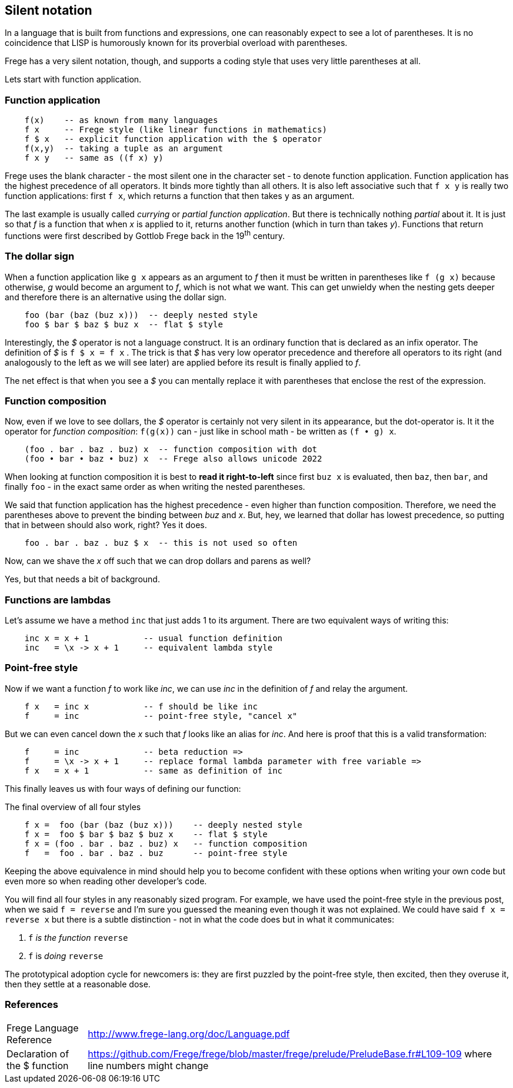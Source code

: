 [[silence]]
== Silent notation

In a language that is built from functions and expressions, one can reasonably
expect to see a lot of parentheses. It is no coincidence that LISP is humorously known
for its proverbial overload with parentheses.

Frege has a very silent notation, though, and supports a coding style that
uses very little parentheses at all.

Lets start with function application.

=== Function application

[source,frege]
----
    f(x)    -- as known from many languages
    f x     -- Frege style (like linear functions in mathematics)
    f $ x   -- explicit function application with the $ operator
    f(x,y)  -- taking a tuple as an argument
    f x y   -- same as ((f x) y)
----

Frege uses the blank character - the most silent one in the character set -
to denote function application. Function application has the highest
precedence of all operators. It binds more tightly than all others.
It is also left associative such that `f x y` is really
two function applications: first `f x`, which returns a function that then takes
`y` as an argument.

****
The last example is usually called _currying_ or _partial function application_.
But there is technically nothing _partial_ about it. It is just so that
_f_ is a function that when _x_ is applied to it, returns another function
(which in turn than takes _y_). Functions that return functions were first described by Gottlob Frege
back in the 19^th^ century.
****

=== The dollar sign

When a function application like `g x` appears as an argument to _f_ then
it must be written in parentheses like `f (g x)` because otherwise, _g_ would
become an argument to _f_, which is not what we want. This can get unwieldy
when the nesting gets deeper and therefore there is an alternative using
the dollar sign.

[source,frege]
----
    foo (bar (baz (buz x)))  -- deeply nested style
    foo $ bar $ baz $ buz x  -- flat $ style
----

Interestingly, the _$_ operator is not a language construct. It is an ordinary
function that is declared as an infix operator. The definition of _$_ is
`f $ x = f x` . The trick is that _$_ has very low operator precedence and therefore
all operators to its right (and analogously to the left as we will see later)
are applied before its result is finally applied to _f_.

****
The net effect is that when you see a _$_ you can mentally replace it with
parentheses that enclose the rest of the expression.
****

=== Function composition

Now, even if we love to see dollars, the _$_ operator is certainly not very silent in its appearance, but
the dot-operator is. It it the operator for _function composition_:
`f(g(x))` can - just like in school math - be written as `(f • g) x`.

[source,frege]
----
    (foo . bar . baz . buz) x  -- function composition with dot
    (foo • bar • baz • buz) x  -- Frege also allows unicode 2022
----

****
When looking at function composition it is best to *read it right-to-left* since
first `buz x` is evaluated, then `baz`, then `bar`, and finally `foo` -
in the exact same order as when writing the nested parentheses.
****

We said that function application has the highest precedence - even higher
than function composition.
Therefore, we need the parentheses above to prevent the binding between
_buz_ and _x_. But, hey, we learned that dollar has lowest precedence,
so putting that in between should also work, right? Yes it does.
[source,frege]
----
    foo . bar . baz . buz $ x  -- this is not used so often
----

Now, can we shave the _x_ off such that we can drop dollars and parens as well?

Yes, but that needs a bit of background.

=== Functions are lambdas

Let's assume we have a method `inc` that just adds 1 to its argument.
There are two equivalent ways of writing this:

[source,frege]
----
    inc x = x + 1           -- usual function definition
    inc   = \x -> x + 1     -- equivalent lambda style
----

=== Point-free style

Now if we want a function _f_ to work like _inc_, we can use _inc_
in the definition of _f_ and relay the argument.

[source,frege]
----
    f x   = inc x           -- f should be like inc
    f     = inc             -- point-free style, "cancel x"
----

But we can even cancel down the _x_ such that _f_ looks like an alias
for _inc_. And here is proof that this is a valid transformation:

[source,frege]
----
    f     = inc             -- beta reduction =>
    f     = \x -> x + 1     -- replace formal lambda parameter with free variable =>
    f x   = x + 1           -- same as definition of inc
----

This finally leaves us with four ways of defining our function:

.The final overview of all four styles
[source,frege]
----
    f x =  foo (bar (baz (buz x)))    -- deeply nested style
    f x =  foo $ bar $ baz $ buz x    -- flat $ style
    f x = (foo . bar . baz . buz) x   -- function composition
    f   =  foo . bar . baz . buz      -- point-free style
----

Keeping the above equivalence in mind should help you to become
confident with these options when writing your own code but even more so
when reading other developer's code.

You will find all four styles in any reasonably sized program.
For example, we have used the point-free style in the previous post, when
we said `f = reverse` and I'm sure you guessed the meaning even
though it was not explained. We could have said `f x = reverse x` but there
is a subtle distinction - not in what the code does but in what it
communicates:

. `f` _is the function_ `reverse`
. `f` is _doing_ `reverse`

The prototypical adoption cycle for newcomers is: they are first puzzled by
the point-free style, then excited, then they overuse it, then they settle
at a reasonable dose.

=== References
[horizontal]
Frege Language Reference::
http://www.frege-lang.org/doc/Language.pdf

Declaration of the $ function::
https://github.com/Frege/frege/blob/master/frege/prelude/PreludeBase.fr#L109-109
where line numbers might change